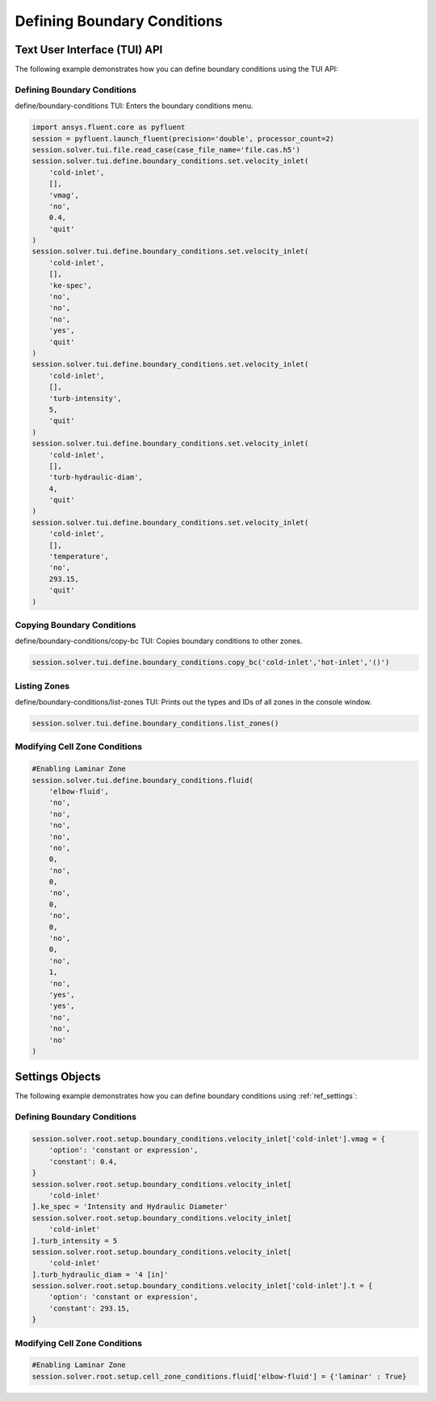 Defining Boundary Conditions
============================

Text User Interface (TUI) API
-----------------------------
The following example demonstrates how you can define boundary conditions using
the TUI API:

Defining Boundary Conditions
~~~~~~~~~~~~~~~~~~~~~~~~~~~~
define/boundary-conditions TUI: Enters the boundary conditions menu.

.. code:: python

    import ansys.fluent.core as pyfluent
    session = pyfluent.launch_fluent(precision='double', processor_count=2)
    session.solver.tui.file.read_case(case_file_name='file.cas.h5')
    session.solver.tui.define.boundary_conditions.set.velocity_inlet(
        'cold-inlet',
        [],
        'vmag',
        'no',
        0.4,
        'quit'
    )
    session.solver.tui.define.boundary_conditions.set.velocity_inlet(
        'cold-inlet',
        [],
        'ke-spec',
        'no',
        'no',
        'no',
        'yes',
        'quit'
    )
    session.solver.tui.define.boundary_conditions.set.velocity_inlet(
        'cold-inlet',
        [],
        'turb-intensity',
        5,
        'quit'
    )
    session.solver.tui.define.boundary_conditions.set.velocity_inlet(
        'cold-inlet',
        [],
        'turb-hydraulic-diam',
        4,
        'quit'
    )
    session.solver.tui.define.boundary_conditions.set.velocity_inlet(
        'cold-inlet',
        [],
        'temperature',
        'no',
        293.15,
        'quit'
    )

Copying Boundary Conditions
~~~~~~~~~~~~~~~~~~~~~~~~~~~
define/boundary-conditions/copy-bc TUI: Copies boundary conditions to other zones.

.. code:: python

    session.solver.tui.define.boundary_conditions.copy_bc('cold-inlet','hot-inlet','()')

Listing Zones
~~~~~~~~~~~~~
define/boundary-conditions/list-zones TUI: Prints out the types and IDs of all
zones in the console window.

.. code:: python

    session.solver.tui.define.boundary_conditions.list_zones()

Modifying Cell Zone Conditions
~~~~~~~~~~~~~~~~~~~~~~~~~~~~~~

.. code:: python

    #Enabling Laminar Zone
    session.solver.tui.define.boundary_conditions.fluid(
        'elbow-fluid',
        'no',
        'no',
        'no',
        'no',
        'no',
        0,
        'no',
        0,
        'no',
        0,
        'no',
        0,
        'no',
        0,
        'no',
        1,
        'no',
        'yes',
        'yes',
        'no',
        'no',
        'no'
    )

Settings Objects
----------------
The following example demonstrates how you can define boundary conditions using
:ref:`ref_settings`:

Defining Boundary Conditions
~~~~~~~~~~~~~~~~~~~~~~~~~~~~

.. code:: python

    session.solver.root.setup.boundary_conditions.velocity_inlet['cold-inlet'].vmag = {
        'option': 'constant or expression',
        'constant': 0.4,
    }
    session.solver.root.setup.boundary_conditions.velocity_inlet[
        'cold-inlet'
    ].ke_spec = 'Intensity and Hydraulic Diameter'
    session.solver.root.setup.boundary_conditions.velocity_inlet[
        'cold-inlet'
    ].turb_intensity = 5
    session.solver.root.setup.boundary_conditions.velocity_inlet[
        'cold-inlet'
    ].turb_hydraulic_diam = '4 [in]'
    session.solver.root.setup.boundary_conditions.velocity_inlet['cold-inlet'].t = {
        'option': 'constant or expression',
        'constant': 293.15,
    }

Modifying Cell Zone Conditions
~~~~~~~~~~~~~~~~~~~~~~~~~~~~~

.. code:: python

    #Enabling Laminar Zone
    session.solver.root.setup.cell_zone_conditions.fluid['elbow-fluid'] = {'laminar' : True}